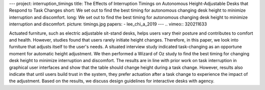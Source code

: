 ---
project: interruption_timings
title: The Effects of Interruption Timings on Autonomous Height-Adjustable Desks that Respond to Task Changes
short: We set out to find the best timing for autonomous changing desk height to minimize interruption and discomfort.  
long: We set out to find the best timing for autonomous changing desk height to minimize interruption and discomfort.  
picture: timings.jpg
papers:
- lee_chi_a_2019
---
.. vimeo:: 320211633

Actuated furniture, such as electric adjustable sit-stand desks, helps users vary their posture and contributes to comfort and health. However, studies found that users rarely initiate height changes. Therefore, in this paper, we look into furniture that adjusts itself to the user's needs. A situated interview study indicated task-changing as an opportune moment for automatic height adjustment. We then performed a Wizard of Oz study to find the best timing for changing desk height to minimize interruption and discomfort. The results are in line with prior work on task interruption in graphical user interfaces and show that the table should change height during a task change. However, results also indicate that until users build trust in the system, they prefer actuation after a task change to experience the impact of the adjustment. Based on the results, we discuss design guidelines for interactive desks with agency.
